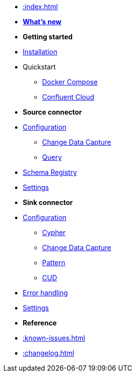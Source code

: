 * xref::index.adoc[]


* xref:whats-new.adoc[*What's new*]

* *Getting started*
* xref::installation.adoc[Installation]
* Quickstart
** xref::quickstart.adoc[Docker Compose]
** xref::confluent-cloud.adoc[Confluent Cloud]
// * xref::amazon-msk.adoc[Amazon MSK quickstart]

* *Source connector*
* xref::source.adoc[Configuration]
** xref:source/cdc.adoc[Change Data Capture]
** xref:source/query.adoc[Query]
* xref:source/schema-registry.adoc[Schema Registry]
* xref:source/configuration.adoc[Settings]

* *Sink connector*
* xref::sink.adoc[Configuration]
** xref:sink/cypher.adoc[Cypher]
** xref:sink/cdc.adoc[Change Data Capture]
** xref:sink/pattern.adoc[Pattern]
** xref:sink/cud.adoc[CUD]
* xref:sink/error-handling.adoc[Error handling]
* xref:sink/configuration.adoc[Settings]

* *Reference*
* xref::known-issues.adoc[]
* xref::changelog.adoc[]
